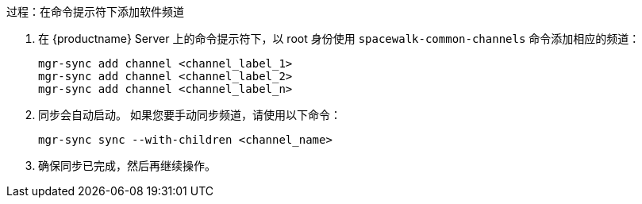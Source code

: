 .过程：在命令提示符下添加软件频道
. 在 {productname} Server 上的命令提示符下，以 root 身份使用 [command]``spacewalk-common-channels`` 命令添加相应的频道：
+
----
mgr-sync add channel <channel_label_1>
mgr-sync add channel <channel_label_2>
mgr-sync add channel <channel_label_n>
----
. 同步会自动启动。 如果您要手动同步频道，请使用以下命令：
+
----
mgr-sync sync --with-children <channel_name>
----
. 确保同步已完成，然后再继续操作。
